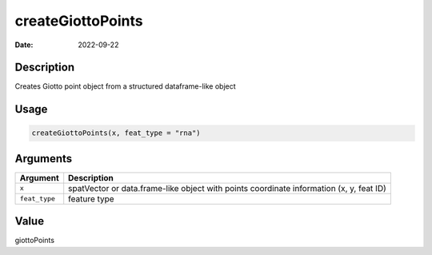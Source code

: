 ==================
createGiottoPoints
==================

:Date: 2022-09-22

Description
===========

Creates Giotto point object from a structured dataframe-like object

Usage
=====

.. code:: r

   createGiottoPoints(x, feat_type = "rna")

Arguments
=========

+-------------------------------+--------------------------------------+
| Argument                      | Description                          |
+===============================+======================================+
| ``x``                         | spatVector or data.frame-like object |
|                               | with points coordinate information   |
|                               | (x, y, feat ID)                      |
+-------------------------------+--------------------------------------+
| ``feat_type``                 | feature type                         |
+-------------------------------+--------------------------------------+

Value
=====

giottoPoints
